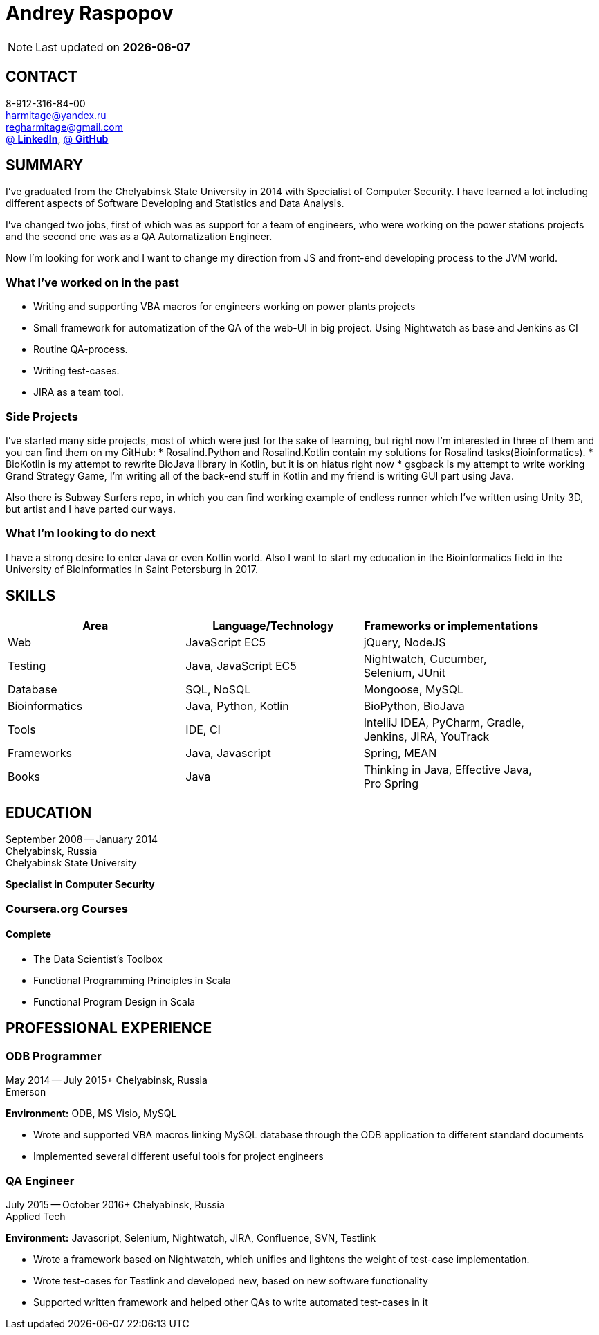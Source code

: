= Andrey Raspopov
:published_at: 2016-09-04

NOTE: Last updated on *{docdate}*

== CONTACT
8-912-316-84-00 +
mailto:harmitage@yandex.ru[] +
mailto:regharmitage@gmail.com[] +
https://linkedin.com/in/harmitage[@ *LinkedIn*],
https://github.com/harmitage[@ *GitHub*] +

== SUMMARY
I've graduated from the Chelyabinsk State University in 2014 with Specialist of Computer Security. I have learned a lot including different aspects of Software Developing and Statistics and Data Analysis.

I've changed two jobs, first of which was as support for a team of engineers, who were working on the power stations projects and the second one was as a QA Automatization Engineer.

Now I'm looking for work and I want to change my direction from JS and front-end developing process to the JVM world.

=== What I’ve worked on in the past

* Writing and supporting VBA macros for engineers working on power plants projects
* Small framework for automatization of the QA of the web-UI in big project. Using Nightwatch as base and Jenkins as CI
* Routine QA-process.
* Writing test-cases.
* JIRA as a team tool.

=== Side Projects

I've started many side projects, most of which were just for the sake of learning, but right now I'm interested in three of them and you can find them on my GitHub:
* Rosalind.Python and Rosalind.Kotlin contain my solutions for Rosalind tasks(Bioinformatics).
* BioKotlin is my attempt to rewrite BioJava library in Kotlin, but it is on hiatus right now
* gsgback is my attempt to write working Grand Strategy Game, I'm writing all of the back-end stuff in Kotlin and my friend is writing GUI part using Java.

Also there is Subway Surfers repo, in which you can find working example of endless runner which I've written using Unity 3D, but artist and I have parted our ways.


=== What I'm looking to do next

I have a strong desire to enter Java or even Kotlin world. Also I want to start my education in the Bioinformatics field in the University of Bioinformatics in Saint Petersburg in 2017.

== SKILLS

[align="center",cols="3",width="90%",options="header"]
|====
|[big]#*Area*#|[big]#*Language/Technology*#|[big]#*Frameworks or implementations*#
|Web|JavaScript EC5|jQuery, NodeJS
|Testing|Java, JavaScript EC5|Nightwatch, Cucumber, Selenium, JUnit
|Database|SQL, NoSQL|Mongoose, MySQL
|Bioinformatics|Java, Python, Kotlin|BioPython, BioJava
|Tools|IDE, CI| IntelliJ IDEA, PyCharm, Gradle, Jenkins, JIRA, YouTrack
|Frameworks|Java, Javascript| Spring, MEAN
|Books| Java | Thinking in Java, Effective Java, Pro Spring
|====

== EDUCATION
September 2008 -- January 2014 +
Chelyabinsk, Russia +
Chelyabinsk State University +

*Specialist in Computer Security*

=== Coursera.org Courses

==== Complete ====
* The Data Scientist's Toolbox
* Functional Programming Principles in Scala
* Functional Program Design in Scala


== PROFESSIONAL EXPERIENCE

=== ODB Programmer
May 2014 -- July 2015+
Chelyabinsk, Russia +
Emerson +

*Environment:* ODB, MS Visio, MySQL

* Wrote and supported VBA macros linking MySQL database through the ODB application to different standard documents
* Implemented several different useful tools for project engineers

=== QA Engineer
July 2015 -- October 2016+
Chelyabinsk, Russia +
Applied Tech +

*Environment:* Javascript, Selenium, Nightwatch, JIRA, Confluence, SVN, Testlink

* Wrote a framework based on Nightwatch, which unifies and lightens the weight of test-case implementation.

* Wrote test-cases for Testlink and developed new, based on new software functionality

* Supported written framework and helped other QAs to write automated test-cases in it

